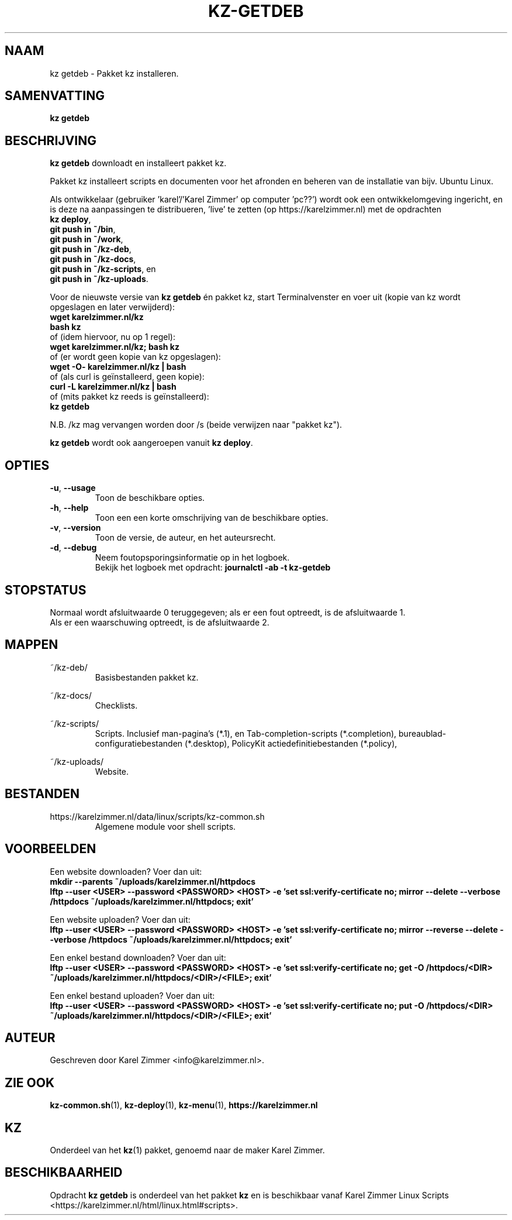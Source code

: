.\"""""""""""""""""""""""""""""""""""""""""""""""""""""""""""""""""""""""""""""
.\" Man-pagina voor kz getdeb.                                                "
.\"                                                                           "
.\" Geschreven door Karel Zimmer <info@karelzimmer.nl>.                       "
.\"""""""""""""""""""""""""""""""""""""""""""""""""""""""""""""""""""""""""""""
.\"
.TH KZ-GETDEB 1 "" "kz 365" "KZ Handleiding"
.\"
.\"
.SH NAAM
kz getdeb \- Pakket kz installeren.
.\"
.\"
.SH SAMENVATTING
.B kz getdeb
.\"
.\"
.SH BESCHRIJVING
\fBkz getdeb\fR downloadt en installeert pakket kz.
.sp
Pakket kz installeert scripts en documenten voor het afronden en beheren van de
installatie van bijv. Ubuntu Linux.
.sp
Als ontwikkelaar (gebruiker 'karel'/'Karel Zimmer' op computer 'pc??') wordt
ook een ontwikkelomgeving ingericht, en is deze na aanpassingen te
distribueren, 'live' te zetten (op https://karelzimmer.nl) met de opdrachten
.br
\fBkz deploy\fR,
.br
\fBgit push in ~/bin\fR,
.br
\fBgit push in ~/work\fR,
.br
\fBgit push in ~/kz-deb\fR,
.br
\fBgit push in ~/kz-docs\fR,
.br
\fBgit push in ~/kz-scripts\fR, en
.br
\fBgit push in ~/kz-uploads\fR.
.sp
Voor de nieuwste versie van \fBkz getdeb\fR én pakket kz, start Terminalvenster
en voer uit (kopie van kz wordt opgeslagen en later verwijderd):
.br
    \fBwget karelzimmer.nl/kz\fR
.br
    \fBbash kz\fR
.br
 of (idem hiervoor, nu op 1 regel):
.br
    \fBwget karelzimmer.nl/kz; bash kz\fR
.br
 of (er wordt geen kopie van kz opgeslagen):
.br
    \fBwget -O- karelzimmer.nl/kz | bash\fR
.br
 of (als curl is geïnstalleerd, geen kopie):
.br
    \fBcurl -L karelzimmer.nl/kz | bash\fR
.br
 of (mits pakket kz reeds is geïnstalleerd):
.br
    \fBkz getdeb\fR
.sp
N.B. /kz mag vervangen worden door /s (beide verwijzen naar "pakket kz").
.sp
\fBkz getdeb\fR wordt ook aangeroepen vanuit \fBkz deploy\fR.
.\"
.\"
.SH OPTIES
.TP
\fB-u\fR, \fB--usage\fR
Toon de beschikbare opties.
.TP
\fB-h\fR, \fB--help\fR
Toon een een korte omschrijving van de beschikbare opties.
.TP
\fB-v\fR, \fB--version\fR
Toon de versie, de auteur, en het auteursrecht.
.TP
\fB-d\fR, \fB--debug\fR
Neem foutopsporingsinformatie op in het logboek.
.br
Bekijk het logboek met opdracht: \fBjournalctl -ab -t kz-getdeb\fR
.\"
.\"
.SH STOPSTATUS
Normaal wordt afsluitwaarde 0 teruggegeven; als er een fout optreedt, is de
afsluitwaarde 1.
.br
Als er een waarschuwing optreedt, is de afsluitwaarde 2.
.\"
.\"
.SH MAPPEN
~/kz-deb/
.RS
Basisbestanden pakket kz.
.RE
.sp
~/kz-docs/
.RS
Checklists.
.RE
.sp
~/kz-scripts/
.RS
Scripts.
Inclusief man-pagina's (*.1),
en Tab-completion-scripts (*.completion),
bureaublad-configuratiebestanden (*.desktop),
PolicyKit actiedefinitiebestanden (*.policy),
.RE
.sp
~/kz-uploads/
.RS
Website.
.RE
.\"
.\"
.SH BESTANDEN
https://karelzimmer.nl/data/linux/scripts/kz-common.sh
.RS
Algemene module voor shell scripts.
.RE
.\"
.\"
.SH VOORBEELDEN
Een website downloaden? Voer dan uit:
.br
\fBmkdir --parents ~/uploads/karelzimmer.nl/httpdocs
.br
lftp --user <USER> --password <PASSWORD> <HOST> -e\
 'set ssl:verify-certificate no; mirror --delete --verbose /httpdocs
~/uploads/karelzimmer.nl/httpdocs; exit'\fR
.sp
Een website uploaden? Voer dan uit:
.br
\fBlftp --user <USER> --password <PASSWORD> <HOST> -e\
 'set ssl:verify-certificate no; mirror --reverse --delete --verbose /httpdocs
~/uploads/karelzimmer.nl/httpdocs; exit'\fR
.sp
Een enkel bestand downloaden? Voer dan uit:
.br
\fBlftp --user <USER> --password <PASSWORD> <HOST> -e\
 'set ssl:verify-certificate no; get -O /httpdocs/<DIR>
~/uploads/karelzimmer.nl/httpdocs/<DIR>/<FILE>; exit'\fR
.sp
Een enkel bestand uploaden? Voer dan uit:
.br
\fBlftp --user <USER> --password <PASSWORD> <HOST> -e\
 'set ssl:verify-certificate no; put -O /httpdocs/<DIR>
~/uploads/karelzimmer.nl/httpdocs/<DIR>/<FILE>; exit'\fR
.\"
.\"
.SH AUTEUR
Geschreven door Karel Zimmer <info@karelzimmer.nl>.
.\"
.\"
.SH ZIE OOK
\fBkz-common.sh\fR(1),
\fBkz-deploy\fR(1),
\fBkz-menu\fR(1),
\fBhttps://karelzimmer.nl\fR
.\"
.\"
.SH KZ
Onderdeel van het \fBkz\fR(1) pakket, genoemd naar de maker Karel Zimmer.
.\"
.\"
.SH BESCHIKBAARHEID
Opdracht \fBkz getdeb\fR is onderdeel van het pakket \fBkz\fR en is
beschikbaar vanaf Karel Zimmer Linux Scripts
<https://karelzimmer.nl/html/linux.html#scripts>.
